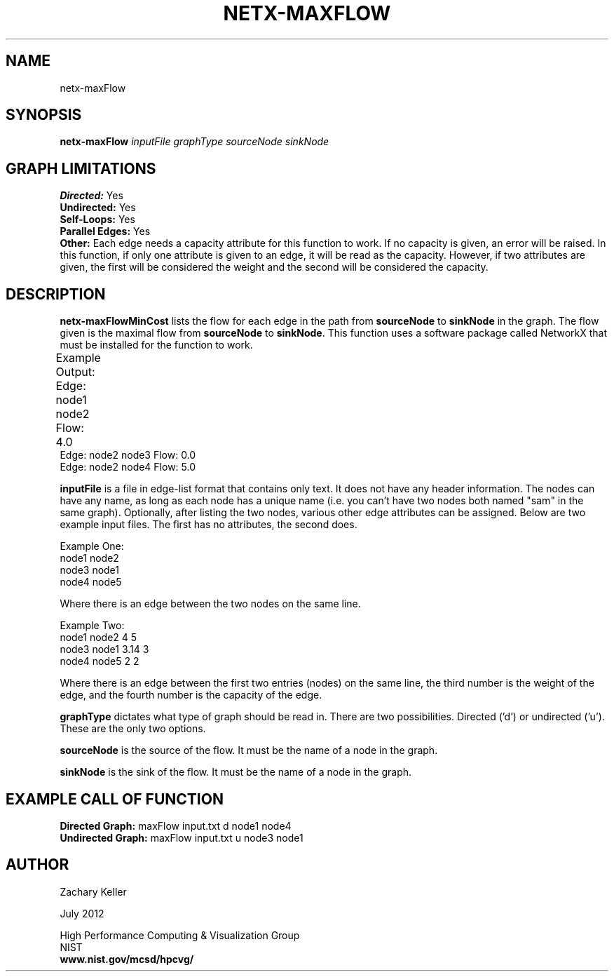 .TH NETX-MAXFLOW 1 "23 July 2012"

.SH NAME

netx-maxFlow


.SH SYNOPSIS

.B netx-maxFlow
.I  inputFile
.I graphType
.I sourceNode
.I sinkNode

.SH GRAPH LIMITATIONS
\fBDirected:\fR Yes
.br
\fBUndirected:\fR Yes
.br
\fBSelf-Loops:\fR Yes
.br
\fBParallel Edges:\fR Yes
.br
\fBOther:\fR Each edge needs a capacity attribute for this function to work. If no capacity is given, an error will be raised. In this function, if only one attribute is given to an edge, it will be read as the capacity. However, if two attributes are given, the first will be considered the weight and the second will be considered the capacity. 
.br .br
.PP
.SH DESCRIPTION

\fBnetx-maxFlowMinCost\fR lists the flow for each edge in the path from \fBsourceNode\fR to \fBsinkNode\fR in the graph. The flow given is the maximal flow from \fBsourceNode\fR to \fBsinkNode\fR. This function uses a software package called NetworkX that must be installed for the function to work.
.br .P
.br .P
.PP
Example Output:					
.br .P
Edge: node1 node2 Flow: 4.0 							
.br .P
Edge: node2 node3 Flow: 0.0
.br .P
Edge: node2 node4 Flow: 5.0
.br .P
.br .P
.PP
\fBinputFile\fR is a file in edge-list format that contains only text. It does not have any header information. The nodes can have any name, as long as each node has a unique name (i.e. you can't have two nodes both named "sam" in the same graph). Optionally, after listing the two nodes, various other edge attributes can be assigned. Below are two example input files. The first has no attributes, the second does.
.br .P
.PP
Example One:
.br .P
node1 node2 
.br .P
node3 node1
.br .P
node4 node5
.br .P
.br .P
.PP
Where there is an edge between the two nodes on the same line.
.br .P
.br .P
.PP
Example Two:
.br .P
node1 node2 4 5
.br .P
node3 node1 3.14 3
.br .P
node4 node5 2 2
.br .P
.br .P
.PP
Where there is an edge between the first two entries (nodes) on the same line, the third number is the weight of the edge, and the fourth number is the capacity of the edge.
.br .P
.br .P
.PP
.br .P
.br .P
.PP
\fBgraphType\fR dictates what type of graph should be read in. There are two possibilities. Directed ('d') or undirected ('u'). These are the only two options.
.br .P
.br .P
.PP
\fBsourceNode\fR is the source of the flow. It must be the name of a node in the graph.
.br .P
.br .P
.PP
\fBsinkNode\fR is the sink of the flow. It must be the name of a node in the graph.
.br .P
.br .P
.PP
.SH EXAMPLE CALL OF FUNCTION
.br
\fBDirected Graph:\fR maxFlow input.txt d node1 node4
.br .P
\fBUndirected Graph:\fR maxFlow input.txt u node3 node1
.br .P
.br .P
.PP
.SH AUTHOR

Zachary Keller

.PP
July 2012

.PP 
High Performance Computing & Visualization Group
.br
NIST
.br
.B www.nist.gov/mcsd/hpcvg/
